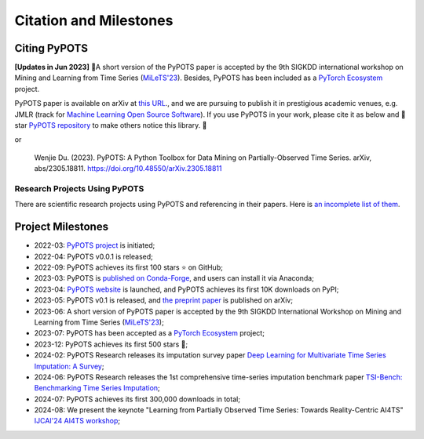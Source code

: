 Citation and Milestones
=======================

Citing PyPOTS
^^^^^^^^^^^^^
**[Updates in Jun 2023]** 🎉A short version of the PyPOTS paper is accepted by the 9th SIGKDD international workshop on
Mining and Learning from Time Series (`MiLeTS'23 <https://kdd-milets.github.io/milets2023/>`_).
Besides, PyPOTS has been included as a `PyTorch Ecosystem <https://pytorch.org/ecosystem/>`_ project.

PyPOTS paper is available on arXiv at `this URL <https://arxiv.org/abs/2305.18811>`_.,
and we are pursuing to publish it in prestigious academic venues, e.g. JMLR (track for
`Machine Learning Open Source Software <https://www.jmlr.org/mloss/>`_). If you use PyPOTS in your work,
please cite it as below and 🌟star `PyPOTS repository <https://github.com/WenjieDu/PyPOTS>`_ to make others notice this library. 🤗

.. code-block:: bibtex
   :linenos:

    @article{du2023pypots,
    title={{PyPOTS: a Python toolbox for data mining on Partially-Observed Time Series}},
    author={Wenjie Du},
    journal={arXiv preprint arXiv:2305.18811},
    year={2023},
    }

or

   Wenjie Du. (2023).
   PyPOTS: A Python Toolbox for Data Mining on Partially-Observed Time Series.
   arXiv, abs/2305.18811. https://doi.org/10.48550/arXiv.2305.18811


Research Projects Using PyPOTS
""""""""""""""""""""""""""""""
There are scientific research projects using PyPOTS and referencing in their papers.
Here is `an incomplete list of them <https://scholar.google.com/scholar?as_ylo=2022&q=%E2%80%9CPyPOTS%E2%80%9D&hl=en>`_.


Project Milestones
^^^^^^^^^^^^^^^^^^
- 2022-03: `PyPOTS project <https://github.com/WenjieDu/PyPOTS>`_ is initiated;
- 2022-04: PyPOTS v0.0.1 is released;
- 2022-09: PyPOTS achieves its first 100 stars ⭐️ on GitHub;
- 2023-03: PyPOTS is `published on Conda-Forge <https://anaconda.org/conda-forge/pypots>`_, and users can install it via Anaconda;
- 2023-04: `PyPOTS website <https://pypots.com>`_ is launched, and PyPOTS achieves its first 10K downloads on PyPI;
- 2023-05: PyPOTS v0.1 is released, and `the preprint paper <https://arxiv.org/abs/2305.18811>`_ is published on arXiv;
- 2023-06: A short version of PyPOTS paper is accepted by the 9th SIGKDD International
  Workshop on Mining and Learning from Time Series (`MiLeTS'23 <https://kdd-milets.github.io/milets2023/>`_);
- 2023-07: PyPOTS has been accepted as a `PyTorch Ecosystem <https://pytorch.org/ecosystem/>`_ project;
- 2023-12: PyPOTS achieves its first 500 stars 🌟;
- 2024-02: PyPOTS Research releases its imputation survey paper `Deep Learning for Multivariate Time Series Imputation: A Survey <https://arxiv.org/abs/2402.04059>`_;
- 2024-06: PyPOTS Research releases the 1st comprehensive time-series imputation benchmark paper `TSI-Bench: Benchmarking Time Series Imputation <https://arxiv.org/abs/2406.12747>`_;
- 2024-07: PyPOTS achieves its first 300,000 downloads in total;
- 2024-08: We present the keynote "Learning from Partially Observed Time Series: Towards Reality-Centric AI4TS" `IJCAI'24 AI4TS workshop <https://ai4ts.github.io/ijcai2024>`_;
